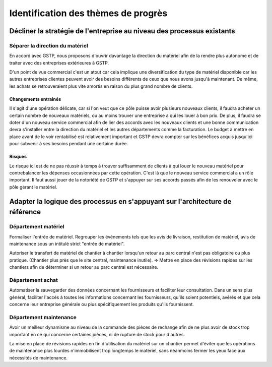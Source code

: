 ====================================
Identification des thèmes de progrès
====================================

Décliner la stratégie de l'entreprise au niveau des processus existants
=======================================================================

Séparer la direction du matériel
--------------------------------

En accord avec GSTP, nous proposons d'ouvrir davantage la direction du matériel afin de la rendre plus autonome et de traiter avec des entreprises extérieures à GSTP.

D'un point de vue commercial c'est un atout car cela implique une
diversification du type de matériel disponible car les autres entreprises
clientes peuvent avoir des besoins différents de ceux que nous avons jusqu'à
maintenant. De même, les achats se retrouveraient plus vite amortis en raison du
plus grand nombre de clients.


Changements entrainés
~~~~~~~~~~~~~~~~~~~~~

Il s'agit d'une opération délicate, car si l'on veut que ce pôle puisse
avoir plusieurs nouveaux clients, il faudra acheter un certain nombre de
nouveaux matériels, ou au moins trouver une entreprise à qui les louer à bon
prix. De plus, il faudra se doter d'un nouveau service commercial afin de lier des accords avec les nouveaux clients et une bonne communication devra s'installer entre la direction du matériel et les autres départements comme la facturation. Le budget à mettre en place avant de le voir rentabilisé est relativement important et GSTP devra compter sur les bénéfices acquis jusqu'ici pour subvenir à ses besoins pendant une certaine durée.

Risques
~~~~~~~

Le risque ici est de ne pas réussir à temps à trouver suffisamment de clients à
qui louer le nouveau matériel pour contrebalancer les dépenses occasionnées par
cette opération. C'est là que le nouveau service commercial a un rôle important.
Il faut aussi jouer de la notoriété de GSTP et s'appuyer sur ses accords passés
afin de les renouveler avec le pôle gérant le matériel.


Adapter la logique des processus en s'appuyant sur l'architecture de référence
==============================================================================

Département matériel
--------------------

Formaliser l'entrée de matériel. Regrouper les événements tels que les avis de
livraison, restitution de matériel, avis de maintenance sous un intitulé strict
"entrée de matériel".

Autoriser le transfert de matériel de chantier à chantier lorsqu'un retour au
parc central n'est pas obligatoire ou plus pratique. (Chantier plus près que le
site central, maintenance inutile). => Mettre en place des révisions rapides sur
les chantiers afin de déterminer si un retour au parc central est nécessaire.

Département achat
-----------------

Automatiser la sauvegarder des données concernant les fournisseurs et faciliter
leur consultation. Dans un sens plus général, faciliter l'accès à toutes les
informations concernant les fournisseurs, qu'ils soient potentiels, avérés et
que cela concerne leur entreprise générale ou plus spécifiquement les produits
qu'ils fournissent.

Département maintenance
-----------------------

Avoir un meilleur dynamisme au niveau de la commande des pièces de rechange afin
de ne plus avoir de stock trop important en ce qui concerne certaines pièces, ni
de rupture de stock pour d'autres.

La mise en place de révisions rapides en fin d'utilisation du matériel sur un
chantier permet d'éviter que les opérations de maintenance plus lourdes
n'immobilisent trop longtemps le matériel, sans néanmoins fermer les yeux face
aux nécessités de maintenance.





